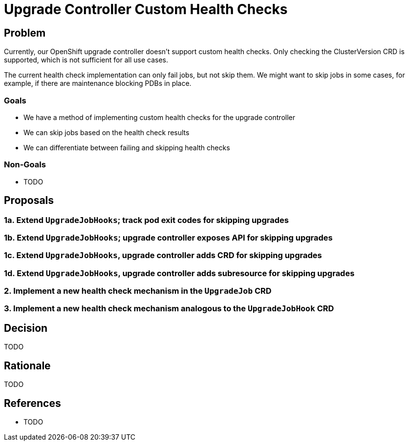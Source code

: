 = Upgrade Controller Custom Health Checks

== Problem

Currently, our OpenShift upgrade controller doesn't support custom health checks.
Only checking the ClusterVersion CRD is supported, which is not sufficient for all use cases.

The current health check implementation can only fail jobs, but not skip them.
We might want to skip jobs in some cases, for example, if there are maintenance blocking PDBs in place.

=== Goals

* We have a method of implementing custom health checks for the upgrade controller
* We can skip jobs based on the health check results
* We can differentiate between failing and skipping health checks

=== Non-Goals

* TODO

== Proposals

=== 1a. Extend `UpgradeJobHooks`; track pod exit codes for skipping upgrades

=== 1b. Extend `UpgradeJobHooks`; upgrade controller exposes API for skipping upgrades

=== 1c. Extend `UpgradeJobHooks`, upgrade controller adds CRD for skipping upgrades

=== 1d. Extend `UpgradeJobHooks`, upgrade controller adds subresource for skipping upgrades

=== 2. Implement a new health check mechanism in the `UpgradeJob` CRD

=== 3. Implement a new health check mechanism analogous to the `UpgradeJobHook` CRD

== Decision

TODO

== Rationale

TODO

== References

* TODO
